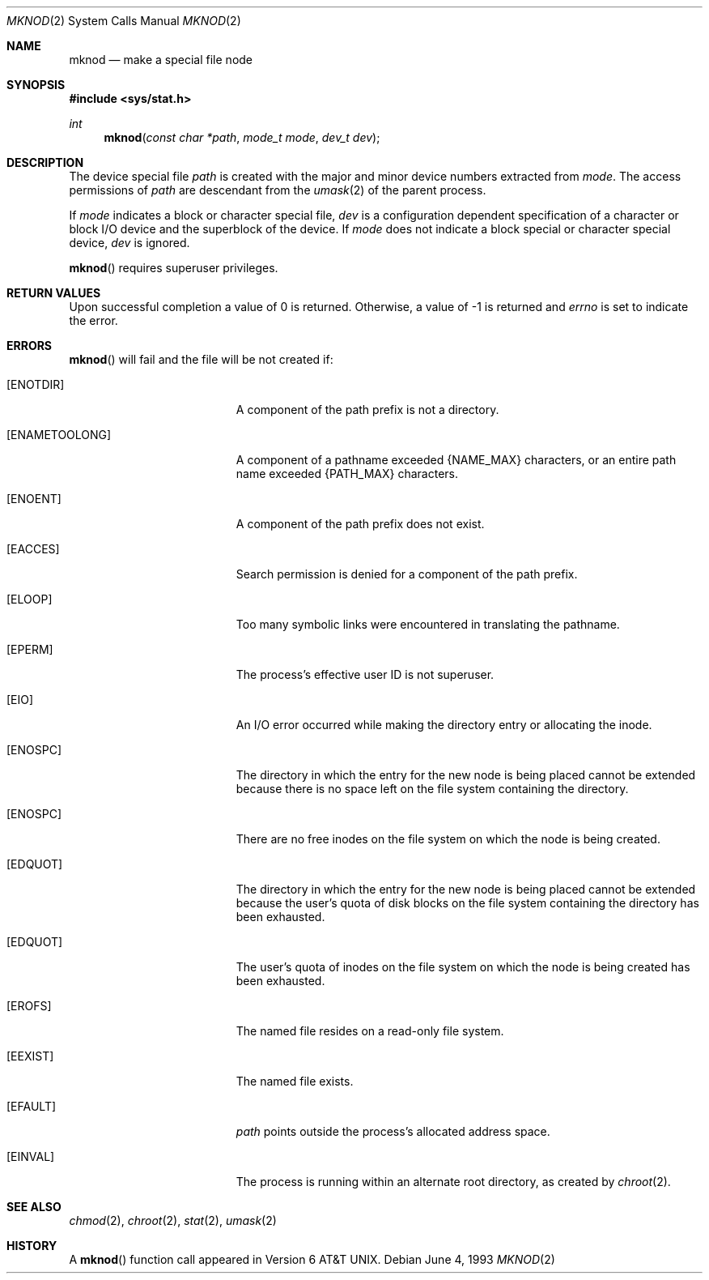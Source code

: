 .\"	$OpenBSD: mknod.2,v 1.8 2000/04/15 11:46:03 aaron Exp $
.\"	$NetBSD: mknod.2,v 1.6 1995/02/27 12:34:33 cgd Exp $
.\"
.\" Copyright (c) 1980, 1991, 1993
.\"	The Regents of the University of California.  All rights reserved.
.\"
.\" Redistribution and use in source and binary forms, with or without
.\" modification, are permitted provided that the following conditions
.\" are met:
.\" 1. Redistributions of source code must retain the above copyright
.\"    notice, this list of conditions and the following disclaimer.
.\" 2. Redistributions in binary form must reproduce the above copyright
.\"    notice, this list of conditions and the following disclaimer in the
.\"    documentation and/or other materials provided with the distribution.
.\" 3. All advertising materials mentioning features or use of this software
.\"    must display the following acknowledgement:
.\"	This product includes software developed by the University of
.\"	California, Berkeley and its contributors.
.\" 4. Neither the name of the University nor the names of its contributors
.\"    may be used to endorse or promote products derived from this software
.\"    without specific prior written permission.
.\"
.\" THIS SOFTWARE IS PROVIDED BY THE REGENTS AND CONTRIBUTORS ``AS IS'' AND
.\" ANY EXPRESS OR IMPLIED WARRANTIES, INCLUDING, BUT NOT LIMITED TO, THE
.\" IMPLIED WARRANTIES OF MERCHANTABILITY AND FITNESS FOR A PARTICULAR PURPOSE
.\" ARE DISCLAIMED.  IN NO EVENT SHALL THE REGENTS OR CONTRIBUTORS BE LIABLE
.\" FOR ANY DIRECT, INDIRECT, INCIDENTAL, SPECIAL, EXEMPLARY, OR CONSEQUENTIAL
.\" DAMAGES (INCLUDING, BUT NOT LIMITED TO, PROCUREMENT OF SUBSTITUTE GOODS
.\" OR SERVICES; LOSS OF USE, DATA, OR PROFITS; OR BUSINESS INTERRUPTION)
.\" HOWEVER CAUSED AND ON ANY THEORY OF LIABILITY, WHETHER IN CONTRACT, STRICT
.\" LIABILITY, OR TORT (INCLUDING NEGLIGENCE OR OTHERWISE) ARISING IN ANY WAY
.\" OUT OF THE USE OF THIS SOFTWARE, EVEN IF ADVISED OF THE POSSIBILITY OF
.\" SUCH DAMAGE.
.\"
.\"     @(#)mknod.2	8.1 (Berkeley) 6/4/93
.\"
.Dd June 4, 1993
.Dt MKNOD 2
.Os
.Sh NAME
.Nm mknod
.Nd make a special file node
.Sh SYNOPSIS
.Fd #include <sys/stat.h>
.Ft int
.Fn mknod "const char *path" "mode_t mode" "dev_t dev"
.Sh DESCRIPTION
The device special file
.Fa path
is created with the major and minor
device numbers extracted from
.Fa mode .
The access permissions of
.Fa path
are descendant from the
.Xr umask 2
of the parent process.
.Pp
If
.Fa mode
indicates a block or character special file,
.Fa dev
is a configuration dependent specification of a character or block
I/O device and the superblock of the device.  If
.Fa mode
does not indicate a block special or character special device,
.Fa dev
is ignored.
.Pp
.Fn mknod
requires superuser privileges.
.Sh RETURN VALUES
Upon successful completion a value of 0 is returned.
Otherwise, a value of \-1 is returned and
.Va errno
is set to indicate the error.
.Sh ERRORS
.Fn mknod
will fail and the file will be not created if:
.Bl -tag -width Er
.It Bq Er ENOTDIR
A component of the path prefix is not a directory.
.It Bq Er ENAMETOOLONG
A component of a pathname exceeded
.Dv {NAME_MAX}
characters, or an entire path name exceeded
.Dv {PATH_MAX}
characters.
.It Bq Er ENOENT
A component of the path prefix does not exist.
.It Bq Er EACCES
Search permission is denied for a component of the path prefix.
.It Bq Er ELOOP
Too many symbolic links were encountered in translating the pathname.
.It Bq Er EPERM
The process's effective user ID is not superuser.
.It Bq Er EIO
An I/O error occurred while making the directory entry or allocating the inode.
.It Bq Er ENOSPC
The directory in which the entry for the new node is being placed
cannot be extended because there is no space left on the file
system containing the directory.
.It Bq Er ENOSPC
There are no free inodes on the file system on which the
node is being created.
.It Bq Er EDQUOT
The directory in which the entry for the new node
is being placed cannot be extended because the
user's quota of disk blocks on the file system
containing the directory has been exhausted.
.It Bq Er EDQUOT
The user's quota of inodes on the file system on
which the node is being created has been exhausted.
.It Bq Er EROFS
The named file resides on a read-only file system.
.It Bq Er EEXIST
The named file exists.
.It Bq Er EFAULT
.Fa path
points outside the process's allocated address space.
.It Bq Er EINVAL
The process is running within an alternate root directory, as
created by 
.Xr chroot 2 .
.El
.Sh SEE ALSO
.Xr chmod 2 ,
.Xr chroot 2 ,
.Xr stat 2 ,
.Xr umask 2
.Sh HISTORY
A
.Fn mknod
function call appeared in
.At v6 .
